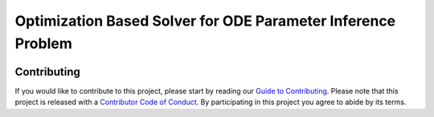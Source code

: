 Optimization Based Solver for ODE Parameter Inference Problem
=============================================================

.. image:: https://travis-ci.com/ihmeuw-msca/ODEOPT.svg?branch=master
    :target: https://travis-ci.com/ihmeuw-msca/ODEOPT

.. image:: https://badge.fury.io/py/odeopt.svg
    :target: https://badge.fury.io/py/odeopt

.. image:: https://zenodo.org/badge/255755421.svg
   :target: https://zenodo.org/badge/latestdoi/255755421

Contributing
------------

If you would like to contribute to this project, please start by reading our
`Guide to Contributing <CONTRIBUTING.rst>`_. Please note that this project is released
with a `Contributor Code of Conduct <CODE_OF_CONDUCT.rst>`_. By participating in this
project you agree to abide by its terms.
